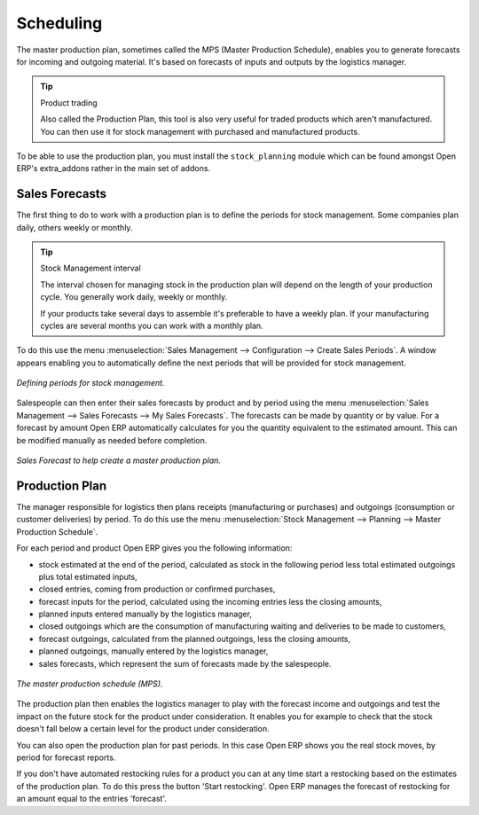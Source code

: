 .. index:: MPS
.. index:: Master Production Schedule

Scheduling
==========

The master production plan, sometimes called the MPS (Master Production Schedule), enables you to
generate forecasts for incoming and outgoing material. It's based on forecasts of inputs and outputs
by the logistics manager.

.. tip:: Product trading

    Also called the Production Plan, this tool is also very useful for traded products which aren't
    manufactured.
    You can then use it for stock management with purchased and manufactured products.

To be able to use the production plan, you must install the ``stock_planning`` module which can be
found amongst Open ERP's extra_addons rather in the main set of addons.

.. index:: Forecasts

Sales Forecasts
---------------

The first thing to do to work with a production plan is to define the periods for stock management.
Some companies plan daily, others weekly or monthly.

.. tip:: Stock Management interval

   The interval chosen for managing stock in the production plan will depend on the length of your
   production cycle. You generally work daily, weekly or monthly.

   If your products take several days to assemble it's preferable to have a weekly plan. If your
   manufacturing cycles are several months you can work with a monthly plan.

To do this use the menu :menuselection:`Sales Management --> Configuration --> Create Sales
Periods`. A window appears enabling you to automatically define the next periods that will be
provided for stock management.

.. figure:: images/sale_period.png
   :align: center

   *Defining periods for stock management.*

Salespeople can then enter their sales forecasts by product and by period using the menu
:menuselection:`Sales Management --> Sales Forecasts --> My Sales Forecasts`. The forecasts can be
made by quantity or by value. For a forecast by amount Open ERP automatically calculates for you the
quantity equivalent to the estimated amount. This can be modified manually as needed before
completion.

.. figure:: images/stock_sale_forecast.png
   :align: center

   *Sales Forecast to help create a master production plan.*

.. index::
   single: Plan; Production

Production Plan
---------------

The manager responsible for logistics then plans receipts (manufacturing or purchases) and outgoings
(consumption or customer deliveries) by period. To do this use the menu :menuselection:`Stock
Management --> Planning --> Master Production Schedule`.

For each period and product Open ERP gives you the following information:

* stock estimated at the end of the period, calculated as stock in the following period less total
  estimated outgoings plus total estimated inputs,

* closed entries, coming from production or confirmed purchases,

* forecast inputs for the period, calculated using the incoming entries less the closing amounts,

* planned inputs entered manually by the logistics manager,

* closed outgoings which are the consumption of manufacturing waiting and deliveries to be made to
  customers,

* forecast outgoings, calculated from the planned outgoings, less the closing amounts,

* planned outgoings, manually entered by the logistics manager,

* sales forecasts, which represent the sum of forecasts made by the salespeople.

.. figure:: images/stock_forecast.png
   :align: center

   *The master production schedule (MPS).*

The production plan then enables the logistics manager to play with the forecast income and
outgoings and test the impact on the future stock for the product under consideration. It enables
you for example to check that the stock doesn't fall below a certain level for the product under
consideration.

You can also open the production plan for past periods. In this case Open ERP shows you the real
stock moves, by period for forecast reports.

If you don't have automated restocking rules for a product you can at any time start a restocking
based on the estimates of the production plan. To do this press the button 'Start restocking'. Open
ERP manages the forecast of restocking for an amount equal to the entries 'forecast'.


.. Copyright © Open Object Press. All rights reserved.

.. You may take electronic copy of this publication and distribute it if you don't
.. change the content. You can also print a copy to be read by yourself only.

.. We have contracts with different publishers in different countries to sell and
.. distribute paper or electronic based versions of this book (translated or not)
.. in bookstores. This helps to distribute and promote the Open ERP product. It
.. also helps us to create incentives to pay contributors and authors using author
.. rights of these sales.

.. Due to this, grants to translate, modify or sell this book are strictly
.. forbidden, unless Tiny SPRL (representing Open Object Press) gives you a
.. written authorisation for this.

.. Many of the designations used by manufacturers and suppliers to distinguish their
.. products are claimed as trademarks. Where those designations appear in this book,
.. and Open Object Press was aware of a trademark claim, the designations have been
.. printed in initial capitals.

.. While every precaution has been taken in the preparation of this book, the publisher
.. and the authors assume no responsibility for errors or omissions, or for damages
.. resulting from the use of the information contained herein.

.. Published by Open Object Press, Grand Rosière, Belgium
